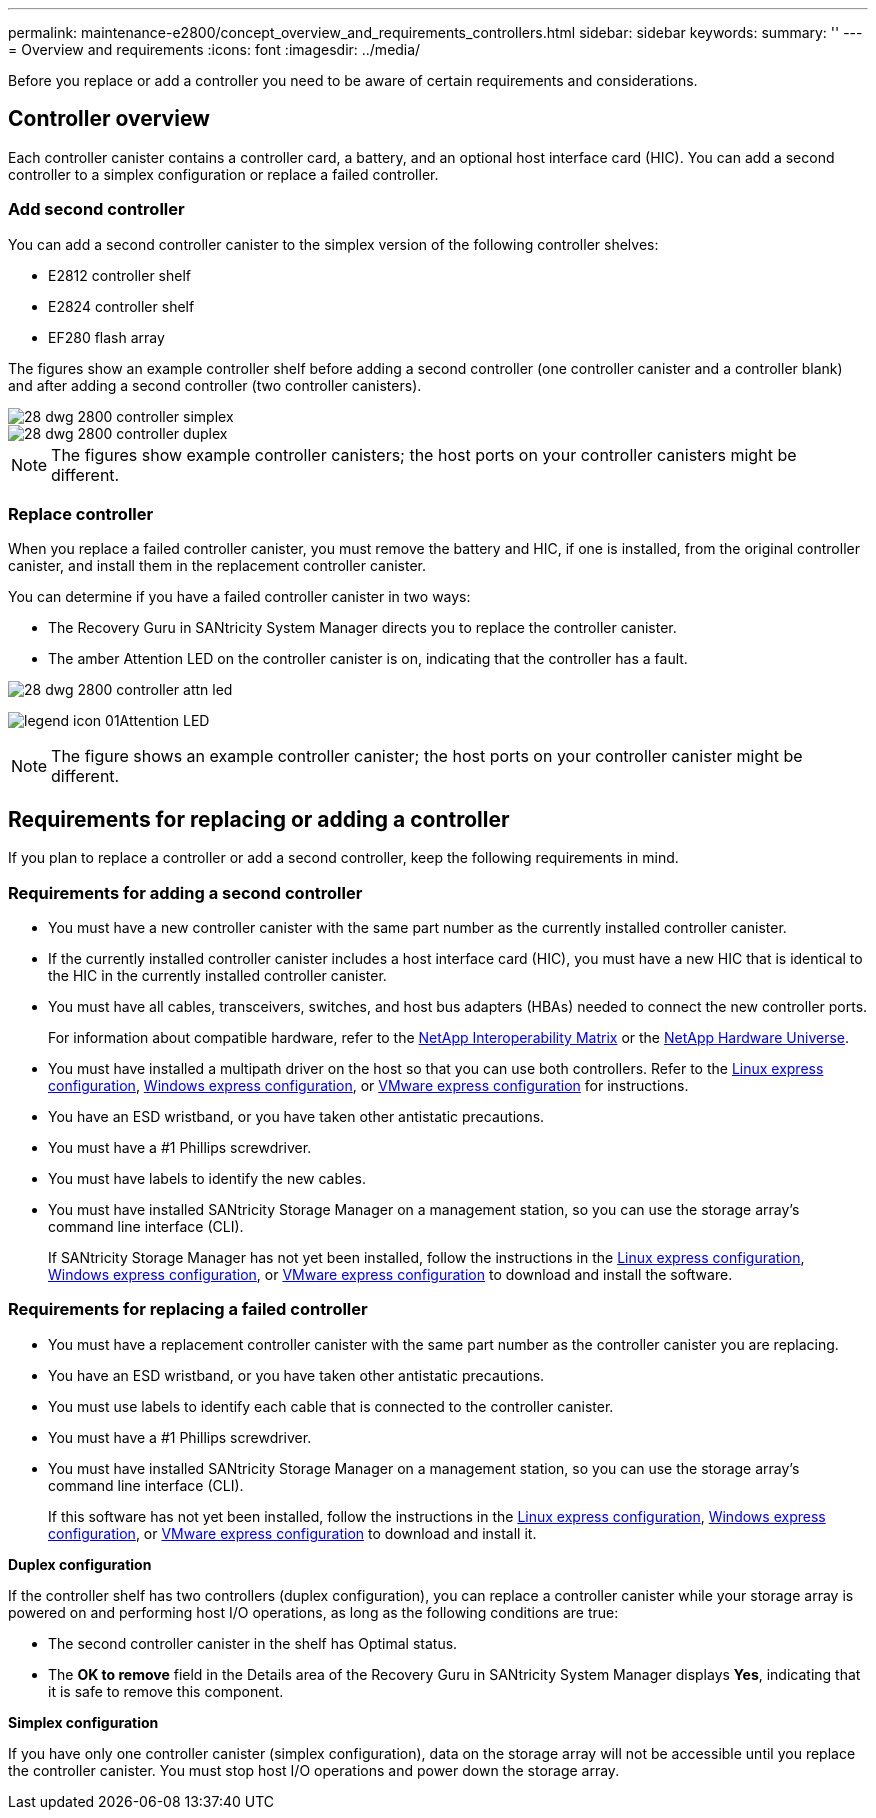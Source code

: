---
permalink: maintenance-e2800/concept_overview_and_requirements_controllers.html
sidebar: sidebar
keywords: 
summary: ''
---
= Overview and requirements
:icons: font
:imagesdir: ../media/

[.lead]
Before you replace or add a controller you need to be aware of certain requirements and considerations.

== Controller overview

[.lead]
Each controller canister contains a controller card, a battery, and an optional host interface card (HIC). You can add a second controller to a simplex configuration or replace a failed controller.

=== Add second controller

You can add a second controller canister to the simplex version of the following controller shelves:

* E2812 controller shelf
* E2824 controller shelf
* EF280 flash array

The figures show an example controller shelf before adding a second controller (one controller canister and a controller blank) and after adding a second controller (two controller canisters).

image::../media/28_dwg_2800_controller_simplex.gif[]

image::../media/28_dwg_2800_controller_duplex.gif[]

NOTE: The figures show example controller canisters; the host ports on your controller canisters might be different.

=== Replace controller

When you replace a failed controller canister, you must remove the battery and HIC, if one is installed, from the original controller canister, and install them in the replacement controller canister.

You can determine if you have a failed controller canister in two ways:

* The Recovery Guru in SANtricity System Manager directs you to replace the controller canister.
* The amber Attention LED on the controller canister is on, indicating that the controller has a fault.

image::../media/28_dwg_2800_controller_attn_led.gif[]

image:../media/legend_icon_01.gif[]Attention LED

NOTE: The figure shows an example controller canister; the host ports on your controller canister might be different.

== Requirements for replacing or adding a controller

[.lead]
If you plan to replace a controller or add a second controller, keep the following requirements in mind.

=== Requirements for adding a second controller

* You must have a new controller canister with the same part number as the currently installed controller canister.
* If the currently installed controller canister includes a host interface card (HIC), you must have a new HIC that is identical to the HIC in the currently installed controller canister.
* You must have all cables, transceivers, switches, and host bus adapters (HBAs) needed to connect the new controller ports.
+
For information about compatible hardware, refer to the https://mysupport.netapp.com/NOW/products/interoperability[NetApp Interoperability Matrix] or the http://hwu.netapp.com/home.aspx[NetApp Hardware Universe].

* You must have installed a multipath driver on the host so that you can use both controllers. Refer to the link:../com.netapp.doc.ssm-exp-ic-lin/home.html[Linux express configuration], link:../com.netapp.doc.ssm-exp-ic-win/home.html[Windows express configuration], or link:../com.netapp.doc.ssm-exp-ic-vm/home.html[VMware express configuration] for instructions.
* You have an ESD wristband, or you have taken other antistatic precautions.
* You must have a #1 Phillips screwdriver.
* You must have labels to identify the new cables.
* You must have installed SANtricity Storage Manager on a management station, so you can use the storage array's command line interface (CLI).
+
If SANtricity Storage Manager has not yet been installed, follow the instructions in the link:../com.netapp.doc.ssm-exp-ic-lin/home.html[Linux express configuration], link:../com.netapp.doc.ssm-exp-ic-win/home.html[Windows express configuration], or link:../com.netapp.doc.ssm-exp-ic-vm/home.html[VMware express configuration] to download and install the software.

=== Requirements for replacing a failed controller

* You must have a replacement controller canister with the same part number as the controller canister you are replacing.
* You have an ESD wristband, or you have taken other antistatic precautions.
* You must use labels to identify each cable that is connected to the controller canister.
* You must have a #1 Phillips screwdriver.
* You must have installed SANtricity Storage Manager on a management station, so you can use the storage array's command line interface (CLI).
+
If this software has not yet been installed, follow the instructions in the link:../com.netapp.doc.ssm-exp-ic-lin/home.html[Linux express configuration], link:../com.netapp.doc.ssm-exp-ic-win/home.html[Windows express configuration], or link:../com.netapp.doc.ssm-exp-ic-vm/home.html[VMware express configuration] to download and install it.

*Duplex configuration*

If the controller shelf has two controllers (duplex configuration), you can replace a controller canister while your storage array is powered on and performing host I/O operations, as long as the following conditions are true:

* The second controller canister in the shelf has Optimal status.
* The *OK to remove* field in the Details area of the Recovery Guru in SANtricity System Manager displays *Yes*, indicating that it is safe to remove this component.

*Simplex configuration*

If you have only one controller canister (simplex configuration), data on the storage array will not be accessible until you replace the controller canister. You must stop host I/O operations and power down the storage array.
